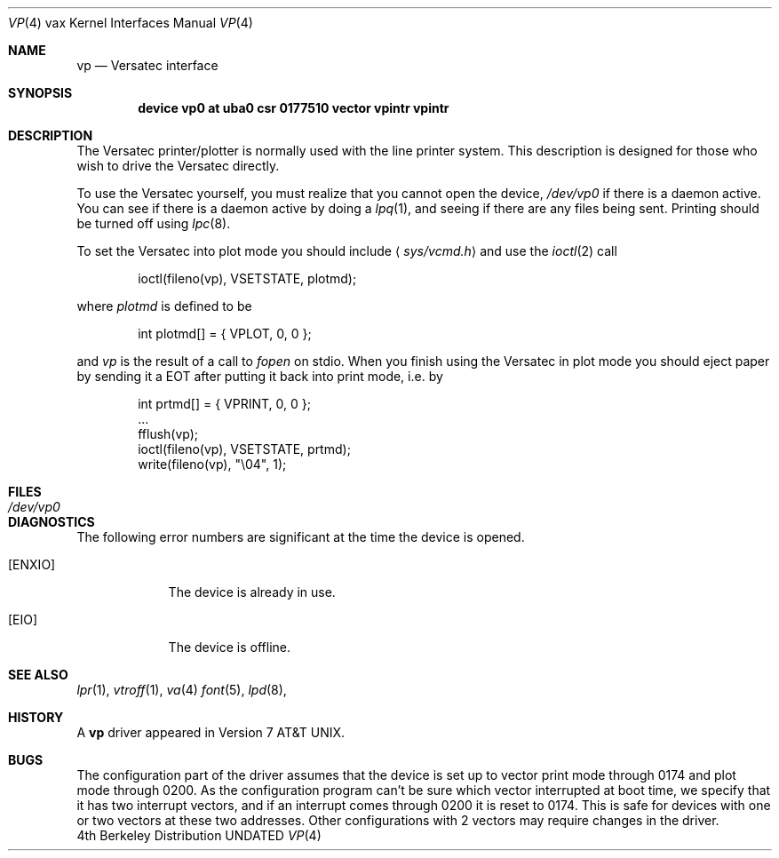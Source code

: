 .\" Copyright (c) 1980, 1991 Regents of the University of California.
.\" All rights reserved.
.\"
.\" %sccs.include.redist.man%
.\"
.\"     @(#)vp.4	6.3 (Berkeley) %G%
.\"
.Dd 
.Dt VP 4 vax
.Os BSD 4
.Sh NAME
.Nm vp
.Nd Versatec interface
.Sh SYNOPSIS
.Cd "device vp0 at uba0 csr 0177510 vector vpintr vpintr"
.Sh DESCRIPTION
The Versatec printer/plotter is normally used with the
line printer system.
This description is designed for those who wish to drive the Versatec directly.
.Pp
To use the Versatec yourself, you must realize that you cannot open the
device,
.Pa /dev/vp0
if there is a daemon active.
You can see if there is a daemon active by doing a
.Xr lpq 1 ,
and seeing if there are any files being sent.
Printing should be turned off using
.Xr lpc 8 .
.Pp
To set the Versatec into plot mode you should include
.Aq Pa sys/vcmd.h
and use the
.Xr ioctl 2
call
.Bd -literal -offset indent
ioctl(fileno(vp), VSETSTATE, plotmd);
.Ed
.Pp
where
.Em plotmd
is defined to be
.Bd -literal -offset indent
int plotmd[] = { VPLOT, 0, 0 };
.Ed
.Pp
and
.Em vp
is the result of a call to
.Xr fopen
on stdio.
When you finish using the Versatec in plot mode you should eject paper
by sending it a
.Tn EOT
after putting it back into print mode, i.e. by
.Bd -literal -offset indent
int prtmd[] = { VPRINT, 0, 0 };
\&...
fflush(vp);
ioctl(fileno(vp), VSETSTATE, prtmd);
write(fileno(vp), "\e04", 1);
.Ed
.Sh FILES
.Bl -tag -width /dev/vp0xx -compact
.It Pa /dev/vp0
.El
.Sh DIAGNOSTICS
The following error numbers are significant at the
time the device is opened.
.Bl -tag -width [ENXIO]
.It Bq Er ENXIO
The device is already in use.
.It Bq Er EIO
The device is offline.
.El
.Sh SEE ALSO
.Xr lpr 1 ,
.Xr vtroff 1 ,
.Xr va 4
.Xr font 5 ,
.Xr lpd 8 ,
.Sh HISTORY
A
.Nm
driver appeared in
.At v7 .
.Sh BUGS
The configuration part of the driver assumes that the device is set up to
vector print mode through 0174 and plot mode through 0200.
As the configuration program can't be sure
which vector interrupted at boot time,
we specify that it has two interrupt vectors,
and if an interrupt comes through 0200 it is reset to 0174.
This is safe for devices with one or two vectors at these two addresses.
Other configurations with 2 vectors may require changes in the driver.
